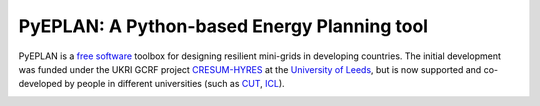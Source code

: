 PyEPLAN: A Python-based Energy Planning tool
============================================

.. image:: https://img.shields.io/pypi/v/pyeplan.svg
    :target: https://pypi.python.org/pypi/pyeplan
    :alt: PyPI version

.. image:: https://img.shields.io/github/license/apetros/pyeplan
    :target: LICENSE.txt

.. image:: https://zenodo.org/badge/DOI/10.5281/zenodo.3894705.svg
   :target: https://doi.org/10.5281/zenodo.3894705

.. image:: https://img.shields.io/readthedocs/pyeplan/latest
   :target: https://pyeplan.sps-lab.org/

.. image:: https://colab.research.google.com/assets/colab-badge.svg
   :target: https://colab.research.google.com/github/apetros/pyeplan/blob/master/examples/Watoto_Village_Case_Study.ipynb


PyEPLAN is a `free software <http://www.gnu.org/philosophy/free-sw.en.html>`_ toolbox for designing resilient mini-grids in developing countries. The initial development was funded under the UKRI GCRF project `CRESUM-HYRES <https://cera.leeds.ac.uk/cresum-hyres/>`_ at the `University of Leeds <https://leeds.ac.uk/>`_, but is now supported and co-developed by people in different universities (such as `CUT <https://sps.cut.ac.cy>`_, `ICL <https://www.imperial.ac.uk/>`_).

.. image:: https://raw.githubusercontent.com/apetros/pyeplan/master/docs/img/gcrf.jpg
